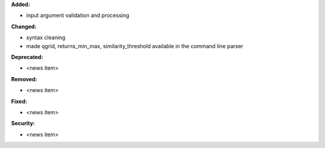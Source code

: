 **Added:**

* input argument validation and processing

**Changed:**

* syntax cleaning
* made qgrid, returns_min_max, similarity_threshold available in the command line parser

**Deprecated:**

* <news item>

**Removed:**

* <news item>

**Fixed:**

* <news item>

**Security:**

* <news item>
